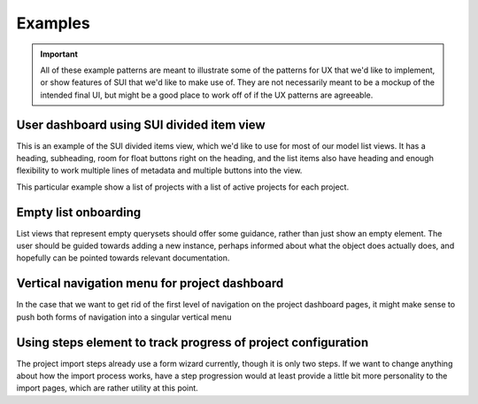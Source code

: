 Examples
========

.. important::
    All of these example patterns are meant to illustrate some of the patterns
    for UX that we'd like to implement, or show features of SUI that we'd like
    to make use of. They are not necessarily meant to be a mockup of the
    intended final UI, but might be a good place to work off of if the UX
    patterns are agreeable.

.. _example-user-dashboard:

User dashboard using SUI divided item view
------------------------------------------

This is an example of the SUI divided items view, which we'd like to use for
most of our model list views. It has a heading, subheading, room for float
buttons right on the heading, and the list items also have heading and enough
flexibility to work multiple lines of metadata and multiple buttons into the
view.

This particular example show a list of projects with a list of active projects
for each project.

.. raw:: html

    <br />
    <div class="html">
      <div class="ui divided items">
        <div class="item">
          <div class="content">
            <a class="header">rtfd/readthedocs.org</a>
            <div class="meta">
              <span class="url">https://doc.readthedocs.io/en/latest/</span>
            </div>
            <div class="extra">
              <div class="ui right floated primary icon button"><i class="play icon"></i></div>
              <div class="ui right floated icon button"><i class="cog icon"></i></div>

              <a href="#" class="ui label">1.0</a>
              <a href="#" class="ui label">2.0</a>
              <a href="#" class="ui label">2.1</a>
              <a href="#" class="ui label">2.2</a>
              <a href="#" class="ui label">2.3</a>
              <a href="#" class="ui label red" data-tooltip="Version has failed for the last 13 builds">2.4</a>
              <a href="#" class="ui label red" data-tooltip="Version has failed for the last 13 builds">3.0</a>
            </div>
          </div>
        </div>
        <div class="item">
          <div class="content">
            <a class="header">rtfd/sphinx-rtd-theme</a>
            <div class="meta">
              <span class="url">https://doc.readthedocs.io/projects/theme/en/3.0/</span>
            </div>
            <div class="extra">
              <div class="ui right floated primary icon button"><i class="play icon"></i></div>
              <div class="ui right floated icon button"><i class="cog icon"></i></div>
              <a class="ui label">1.0</a>
              <a class="ui label">2.0</a>
              <a class="ui label red" data-tooltip="Version has failed for the last 13 builds">2.1</a>
              <a class="ui label red" data-tooltip="Version has failed for the last 13 builds">2.2</a>
              <a class="ui label">2.3</a>
              <a class="ui label">2.4</a>
              <a class="ui label">3.0</a>
            </div>
          </div>
        </div>
        <div class="item">
          <div class="content">
            <a class="header">rtfd/sphinx-autoapi</a>
            <div class="meta">
              <span class="url">https://doc.readthedocs.io/projects/autoapi/en/latest/</span>
            </div>
            <div class="extra">
              <div class="ui right floated primary icon button"><i class="play icon"></i></div>
              <div class="ui right floated icon button"><i class="cog icon"></i></div>
              <a class="ui label">1.0</a>
            </div>
          </div>
        </div>

      </div>
    </div>

.. _example-list-onboarding:

Empty list onboarding
---------------------

List views that represent empty querysets should offer some guidance, rather
than just show an empty element. The user should be guided towards adding a new
instance, perhaps informed about what the object does actually does, and
hopefully can be pointed towards relevant documentation.

.. raw:: html

    <h2 class="ui header">
        <div class="ui right floated primary button">
          Add project
        </div>
      <i class="book icon"></i>
      <div class="content">
        Projects
        <div class="sub header">
          Projects that you have access to
        </div>
      </div>
    </h2>
    <div class="ui placeholder segment">
      <div class="ui icon header">
        <i class="cloud download icon"></i>
        You have not configured any projects yet.
      </div>
      <div class="ui primary button">Add Project</div>
      <div class="ui horizontal divider">
        Or
      </div>
      <a href="#" class="inline">Learn how to get started with Read the Docs</a>
    </div>

.. _example-menu:

Vertical navigation menu for project dashboard
----------------------------------------------

In the case that we want to get rid of the first level of navigation on the
project dashboard pages, it might make sense to push both forms of navigation
into a singular vertical menu

.. raw:: html

    <div class="ui vertical pointing menu">
      <a class="item">
        Overview
      </a>
      <a class="item">
        Builds
      </a>
      <div class="active item">
        <div class="header">Admin</div>
        <div class="menu">
          <a class="active item">Settings</a>
          <a class="item">Advanced</a>
          <a class="item">Versions <div class="label">13</div></a>
          <a class="item">Domains <div class="label">1</div></a>
          <a class="item">Maintainers <div class="label">1</div></a>
          <a class="item">Subprojects</a>
          <a class="item">Translations</a>
          <a class="item">Redirects</a>
          <a class="item">Environment Variables</a>
          <a class="item">Notifications</a>
          <a class="item">Advertising</a>
        </div>
      </div>
    </div>

.. _example-setup-steps:

Using steps element to track progress of project configuration
--------------------------------------------------------------

The project import steps already use a form wizard currently, though it is only
two steps. If we want to change anything about how the import process works,
have a step progression would at least provide a little bit more personality to
the import pages, which are rather utility at this point.

.. raw:: html

    <div class="ui three steps">
      <div class="completed step">
        <i class="search icon"></i>
        <div class="content">
          <div class="title">Find</div>
          <div class="description">Find repository to import</div>
        </div>
      </div>
      <div class="active step">
        <i class="info circle icon"></i>
        <div class="content">
          <div class="title">Configure</div>
          <div class="description">Enter basic project information</div>
        </div>
      </div>
      <div class="disabled step">
        <i class="cog icon"></i>
        <div class="content">
          <div class="title">Activate</div>
          <div class="description">Set versions to build</div>
        </div>
      </div>
    </div>
